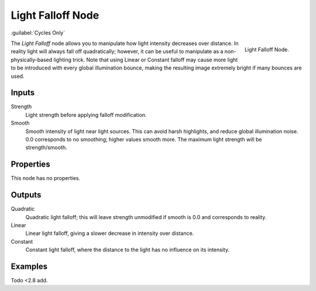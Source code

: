 .. _bpy.types.ShaderNodeLightFalloff:

******************
Light Falloff Node
******************

:guilabel:`Cycles Only`

.. figure:: /images/node-types_ShaderNodeLightFalloff.webp
   :align: right
   :alt: Light Falloff Node.

   Light Falloff Node.

The *Light Falloff* node allows you to manipulate how light intensity decreases over distance.
In reality light will always fall off quadratically; however,
it can be useful to manipulate as a non-physically-based lighting trick.
Note that using Linear or Constant falloff may cause more light to be introduced with every global
illumination bounce, making the resulting image extremely bright if many bounces are used.


Inputs
======

Strength
   Light strength before applying falloff modification.
Smooth
   Smooth intensity of light near light sources. This can avoid harsh highlights,
   and reduce global illumination noise. 0.0 corresponds to no smoothing; higher values smooth more.
   The maximum light strength will be strength/smooth.


Properties
==========

This node has no properties.


Outputs
=======

Quadratic
   Quadratic light falloff; this will leave strength unmodified if smooth is 0.0 and corresponds to reality.
Linear
   Linear light falloff, giving a slower decrease in intensity over distance.
Constant
   Constant light falloff, where the distance to the light has no influence on its intensity.


Examples
========

Todo <2.8 add.
